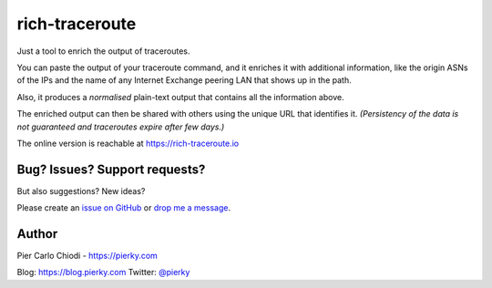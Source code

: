 rich-traceroute
===============

|Build Status| |Code coverage|

Just a tool to enrich the output of traceroutes.

|Demo screen|

You can paste the output of your traceroute command, and it enriches it with additional information, like the origin ASNs of the IPs and the name of any Internet Exchange peering LAN that shows up in the path.

Also, it produces a *normalised* plain-text output that contains all the information above.

The enriched output can then be shared with others using the unique URL that identifies it. *(Persistency of the data is not guaranteed and traceroutes expire after few days.)*

The online version is reachable at https://rich-traceroute.io

Bug? Issues? Support requests?
------------------------------

But also suggestions? New ideas?

Please create an `issue on GitHub <https://github.com/pierky/rich-traceroute/issues>`_ or `drop me a message <https://pierky.com/#contactme>`_.

Author
------

Pier Carlo Chiodi - https://pierky.com

Blog: https://blog.pierky.com Twitter: `@pierky <https://twitter.com/pierky>`_

.. |Demo screen| image:: ./img/demo.png
    :target: https://rich-traceroute.io


.. |Build Status| image:: https://github.com/pierky/rich-traceroute/actions/workflows/tests.yml/badge.svg?branch=master
    :target: https://github.com/pierky/rich-traceroute/actions/workflows/tests.yml

.. |Code coverage| image:: https://codecov.io/gh/pierky/rich-traceroute/branch/master/graph/badge.svg?token=ASJC1WPMT8
    :target: https://codecov.io/gh/pierky/rich-traceroute
